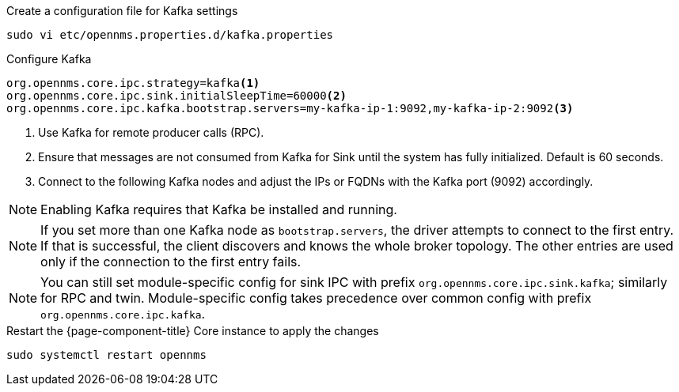.Create a configuration file for Kafka settings
[source, console]
----
sudo vi etc/opennms.properties.d/kafka.properties
----

.Configure Kafka
[source, kafka.properties]
----
org.opennms.core.ipc.strategy=kafka<1>
org.opennms.core.ipc.sink.initialSleepTime=60000<2>
org.opennms.core.ipc.kafka.bootstrap.servers=my-kafka-ip-1:9092,my-kafka-ip-2:9092<3>
----

<1> Use Kafka for remote producer calls (RPC).
<2> Ensure that messages are not consumed from Kafka for Sink until the system has fully initialized. Default is 60 seconds.
<3> Connect to the following Kafka nodes and adjust the IPs or FQDNs with the Kafka port (9092) accordingly.

NOTE: Enabling Kafka requires that Kafka be installed and running.

NOTE: If you set more than one Kafka node as `bootstrap.servers`, the driver attempts to connect to the first entry.
      If that is successful, the client discovers and knows the whole broker topology.
      The other entries are used only if the connection to the first entry fails.

NOTE: You can still set module-specific config for sink IPC with prefix `org.opennms.core.ipc.sink.kafka`; similarly for RPC and twin.
      Module-specific config takes precedence over common config with prefix `org.opennms.core.ipc.kafka`.

.Restart the {page-component-title} Core instance to apply the changes
[source, console]
----
sudo systemctl restart opennms
----
